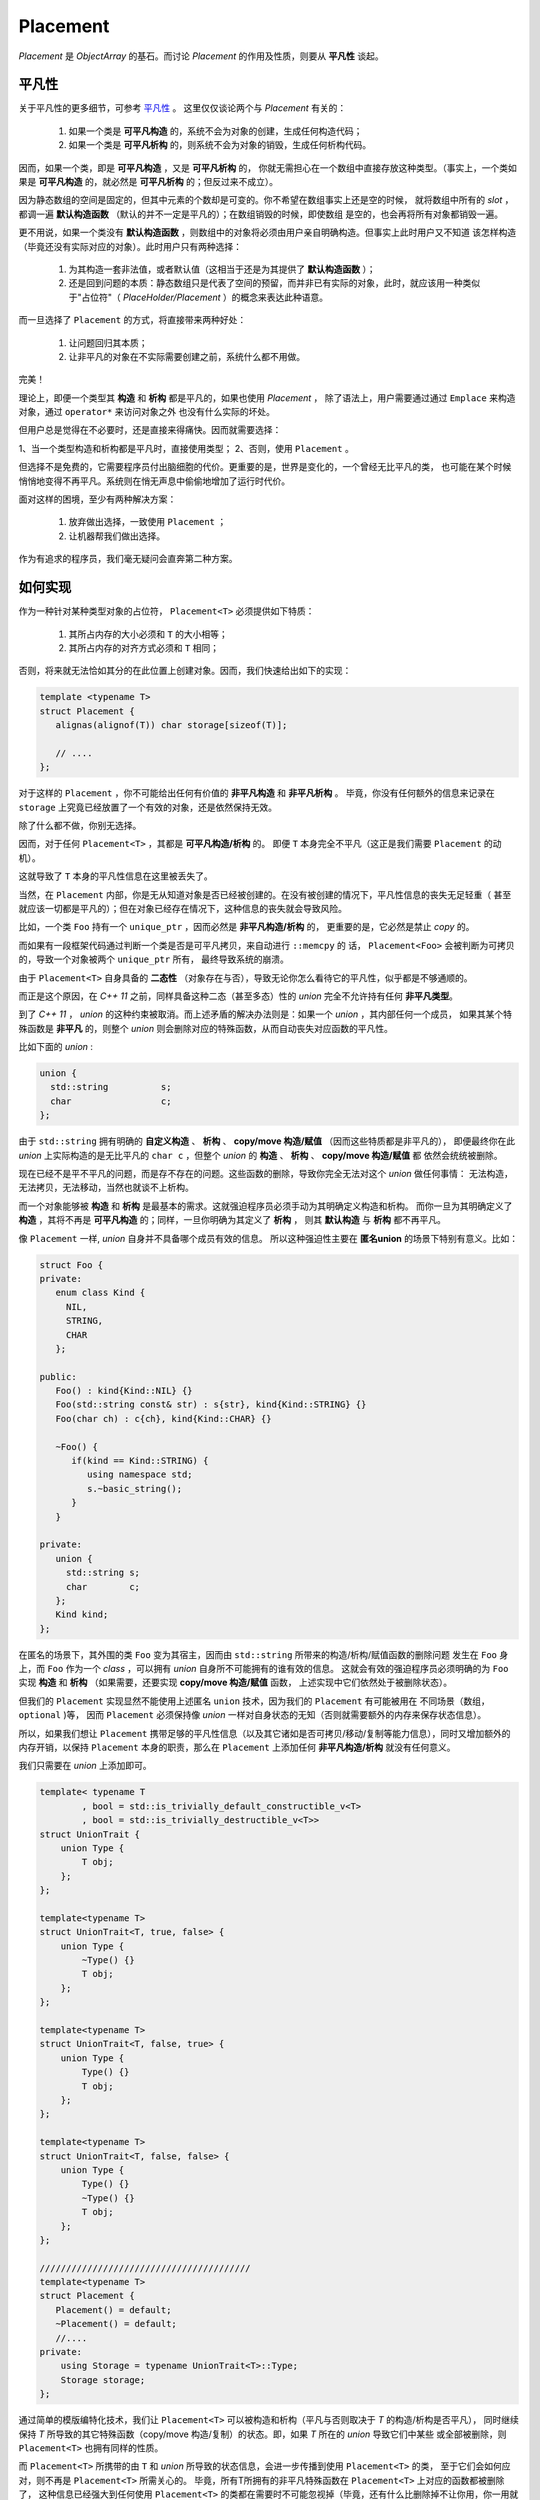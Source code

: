 
Placement
=================

`Placement` 是 `ObjectArray` 的基石。而讨论 `Placement` 的作用及性质，则要从 **平凡性** 谈起。


平凡性
----------

关于平凡性的更多细节，可参考 `平凡性 <https://modern-cpp.readthedocs.io/zh_CN/latest/gang_of_6.html#id8>`_ 。
这里仅仅谈论两个与 `Placement` 有关的：

  1. 如果一个类是 **可平凡构造** 的，系统不会为对象的创建，生成任何构造代码；
  2. 如果一个类是 **可平凡析构** 的，则系统不会为对象的销毁，生成任何析构代码。

因而，如果一个类，即是 **可平凡构造** ，又是 **可平凡析构** 的，
你就无需担心在一个数组中直接存放这种类型。（事实上，一个类如果是 **可平凡构造** 的，就必然是 **可平凡析构** 的；但反过来不成立）。

因为静态数组的空间是固定的，但其中元素的个数却是可变的。你不希望在数组事实上还是空的时候，
就将数组中所有的 `slot` ，都调一遍 **默认构造函数** （默认的并不一定是平凡的）；在数组销毁的时候，即使数组
是空的，也会再将所有对象都销毁一遍。

更不用说，如果一个类没有 **默认构造函数** ，则数组中的对象将必须由用户亲自明确构造。但事实上此时用户又不知道
该怎样构造（毕竟还没有实际对应的对象）。此时用户只有两种选择：

   1. 为其构造一套非法值，或者默认值（这相当于还是为其提供了 **默认构造函数** ）；
   2. 还是回到问题的本质：静态数组只是代表了空间的预留，而并非已有实际的对象，此时，就应该用一种类似于"占位符"（ `PlaceHolder/Placement` ）的概念来表达此种语意。

而一旦选择了 ``Placement`` 的方式，将直接带来两种好处：

   1. 让问题回归其本质；
   2. 让非平凡的对象在不实际需要创建之前，系统什么都不用做。

完美！

理论上，即便一个类型其 **构造** 和 **析构** 都是平凡的，如果也使用 `Placement` ，
除了语法上，用户需要通过通过 ``Emplace`` 来构造对象，通过 ``operator*`` 来访问对象之外
也没有什么实际的坏处。

但用户总是觉得在不必要时，还是直接来得痛快。因而就需要选择：

1、当一个类型构造和析构都是平凡时，直接使用类型；
2、否则，使用 ``Placement`` 。

但选择不是免费的，它需要程序员付出脑细胞的代价。更重要的是，世界是变化的，一个曾经无比平凡的类，
也可能在某个时候悄悄地变得不再平凡。系统则在悄无声息中偷偷地增加了运行时代价。

面对这样的困境，至少有两种解决方案：

  1. 放弃做出选择，一致使用 ``Placement`` ；
  2. 让机器帮我们做出选择。

作为有追求的程序员，我们毫无疑问会直奔第二种方案。

如何实现
---------------------

作为一种针对某种类型对象的占位符， ``Placement<T>`` 必须提供如下特质：

  1. 其所占内存的大小必须和 ``T`` 的大小相等；
  2. 其所占内存的对齐方式必须和 ``T`` 相同；

否则，将来就无法恰如其分的在此位置上创建对象。因而，我们快速给出如下的实现：

.. code-block:: c++

   template <typename T>
   struct Placement {
      alignas(alignof(T)) char storage[sizeof(T)];

      // ....
   };


对于这样的 ``Placement`` ，你不可能给出任何有价值的 **非平凡构造** 和 **非平凡析构** 。
毕竟，你没有任何额外的信息来记录在 ``storage`` 上究竟已经放置了一个有效的对象，还是依然保持无效。

除了什么都不做，你别无选择。

因而，对于任何 ``Placement<T>`` ，其都是 **可平凡构造/析构** 的。
即便 ``T`` 本身完全不平凡（这正是我们需要 ``Placement`` 的动机）。

这就导致了 ``T`` 本身的平凡性信息在这里被丢失了。

当然，在 ``Placement`` 内部，你是无从知道对象是否已经被创建的。在没有被创建的情况下，平凡性信息的丧失无足轻重（
甚至就应该一切都是平凡的）；但在对象已经存在情况下，这种信息的丧失就会导致风险。

比如，一个类 ``Foo`` 持有一个 ``unique_ptr`` ，因而必然是 **非平凡构造/析构** 的，
更重要的是，它必然是禁止 `copy` 的。

而如果有一段框架代码通过判断一个类是否是可平凡拷贝，来自动进行 ``::memcpy`` 的
话， ``Placement<Foo>`` 会被判断为可拷贝的，导致一个对象被两个 ``unique_ptr`` 所有，
最终导致系统的崩溃。

由于 ``Placement<T>`` 自身具备的 **二态性** （对象存在与否），导致无论你怎么看待它的平凡性，似乎都是不够通顺的。

而正是这个原因，在 `C++ 11` 之前，同样具备这种二态（甚至多态）性的  `union`  完全不允许持有任何 **非平凡类型**。

到了 `C++ 11` ， `union` 的这种约束被取消。而上述矛盾的解决办法则是：如果一个 `union` ，其内部任何一个成员，
如果其某个特殊函数是 **非平凡** 的，则整个 `union` 则会删除对应的特殊函数，从而自动丧失对应函数的平凡性。

比如下面的 `union` :

.. code-block:: c++

   union {
     std::string          s;
     char                 c;
   };


由于 ``std::string`` 拥有明确的 **自定义构造** 、 **析构** 、 **copy/move 构造/赋值** （因而这些特质都是非平凡的），
即便最终你在此 `union` 上实际构造的是无比平凡的 ``char c`` ，但整个 `union` 的 **构造** 、 **析构** 、 **copy/move 构造/赋值** 都
依然会统统被删除。

现在已经不是平不平凡的问题，而是存不存在的问题。这些函数的删除，导致你完全无法对这个 `union` 做任何事情：
无法构造，无法拷贝，无法移动，当然也就谈不上析构。

而一个对象能够被 **构造** 和 **析构** 是最基本的需求。这就强迫程序员必须手动为其明确定义构造和析构。
而你一旦为其明确定义了 **构造** ，其将不再是 **可平凡构造** 的；同样，一旦你明确为其定义了 **析构** ，
则其 **默认构造** 与 **析构** 都不再平凡。

像 ``Placement`` 一样,  `union` 自身并不具备哪个成员有效的信息。
所以这种强迫性主要在 **匿名union** 的场景下特别有意义。比如：

.. code-block:: c++

   struct Foo {
   private:
      enum class Kind {
        NIL,
        STRING,
        CHAR
      };

   public:
      Foo() : kind{Kind::NIL} {}
      Foo(std::string const& str) : s{str}, kind{Kind::STRING} {}
      Foo(char ch) : c{ch}, kind{Kind::CHAR} {}

      ~Foo() {
         if(kind == Kind::STRING) {
            using namespace std;
            s.~basic_string();
         }
      }

   private:
      union {
        std::string s;
        char        c;
      };
      Kind kind;
   };

在匿名的场景下，其外围的类 ``Foo`` 变为其宿主，因而由 ``std::string`` 所带来的构造/析构/赋值函数的删除问题
发生在 ``Foo`` 身上，而 ``Foo`` 作为一个 `class` ，可以拥有 `union` 自身所不可能拥有的谁有效的信息。
这就会有效的强迫程序员必须明确的为 ``Foo`` 实现 **构造** 和 **析构** （如果需要，还要实现 **copy/move 构造/赋值** 函数，
上述实现中它们依然处于被删除状态）。

但我们的 ``Placement`` 实现显然不能使用上述匿名 ``union`` 技术，因为我们的 ``Placement`` 有可能被用在
不同场景（数组， ``optional`` )等， 因而 ``Placement`` 必须保持像 `union` 一样对自身状态的无知（否则就需要额外的内存来保存状态信息）。

所以，如果我们想让 ``Placement`` 携带足够的平凡性信息（以及其它诸如是否可拷贝/移动/复制等能力信息），同时又增加额外的
内存开销，以保持 ``Placement`` 本身的职责，那么在 ``Placement`` 上添加任何 **非平凡构造/析构** 就没有任何意义。

我们只需要在 `union` 上添加即可。

.. code-block:: c++

    template< typename T
            , bool = std::is_trivially_default_constructible_v<T>
            , bool = std::is_trivially_destructible_v<T>>
    struct UnionTrait {
        union Type {
            T obj;
        };
    };

    template<typename T>
    struct UnionTrait<T, true, false> {
        union Type {
            ~Type() {}
            T obj;
        };
    };

    template<typename T>
    struct UnionTrait<T, false, true> {
        union Type {
            Type() {}
            T obj;
        };
    };

    template<typename T>
    struct UnionTrait<T, false, false> {
        union Type {
            Type() {}
            ~Type() {}
            T obj;
        };
    };

    ////////////////////////////////////////
    template<typename T>
    struct Placement {
       Placement() = default;
       ~Placement() = default;
       //....
    private:
        using Storage = typename UnionTrait<T>::Type;
        Storage storage;
    };


通过简单的模版编特化技术，我们让 ``Placement<T>`` 可以被构造和析构（平凡与否则取决于 `T` 的构造/析构是否平凡），
同时继续保持 `T` 所导致的其它特殊函数（copy/move 构造/复制）的状态。即，如果 `T` 所在的 `union` 导致它们中某些
或全部被删除，则 ``Placement<T>`` 也拥有同样的性质。

而 ``Placement<T>`` 所携带的由 ``T`` 和 `union` 所导致的状态信息，会进一步传播到使用 ``Placement<T>`` 的类，
至于它们会如何应对，则不再是 ``Placement<T>`` 所需关心的。
毕竟，所有T所拥有的非平凡特殊函数在 ``Placement<T>`` 上对应的函数都被删除了，
这种信息已经强大到任何使用 ``Placement<T>`` 的类都在需要时不可能忽视掉（毕竟，还有什么比删除掉不让你用，你一用就编译出错更强大的信息呢？），
因而也不会导致潜在的风险与错误。(不得不感叹 `C++ 11 union` 提案的天才性）。

最后再强调一下： ``Placement<T>`` 自身并不说明其所持内存上对象的有效性。 ``Placement<T>`` 在销毁时，也无法自动调用 ``T`` 的析构。
因而，对其所持对象的销毁，是用户的责任。而用户使用 ``Placement<T>`` 时，必须要自定义说明 ``T`` 有效性的方式。
比如，像 ``optional<T>`` 那样，通过一个 ``bool`` 类型的标记来说明，或在数组中，通过数组中元素的数目来说明。


